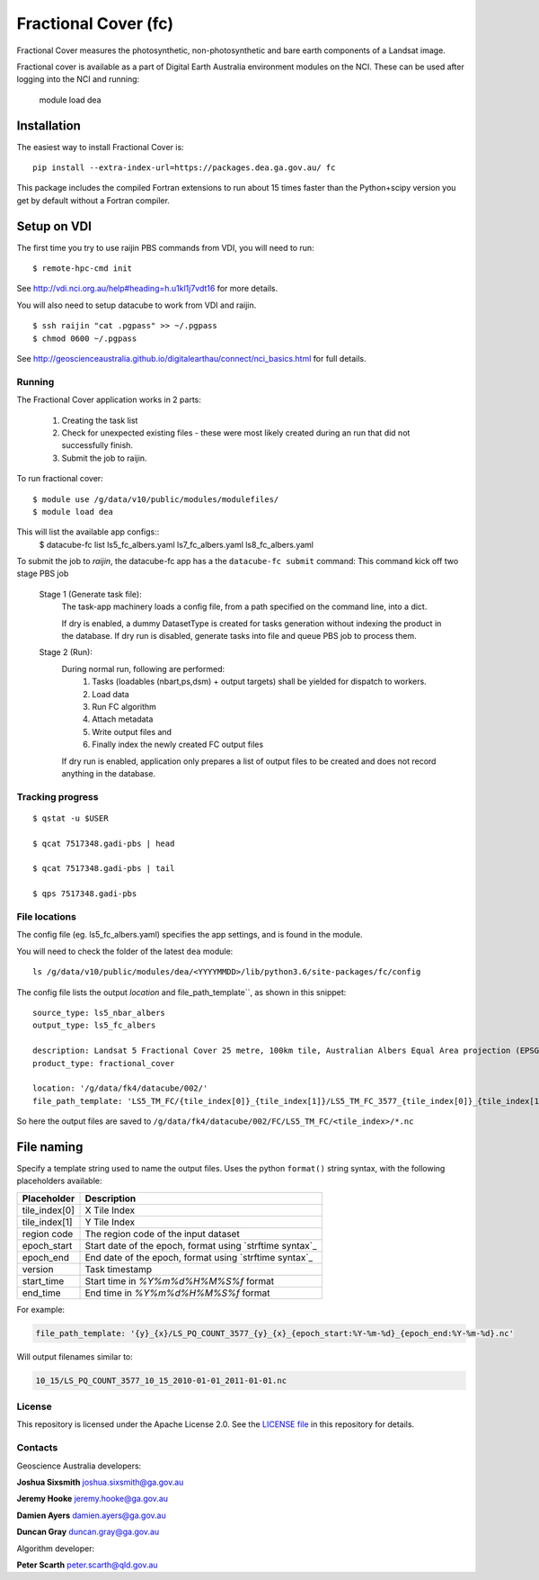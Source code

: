 Fractional Cover (fc)
=====================

|Build Status| |Coverage Status|

Fractional Cover measures the photosynthetic, non-photosynthetic and
bare earth components of a Landsat image.

Fractional cover is available as a part of Digital Earth Australia environment modules on the NCI.
These can be used after logging into the NCI and running:

    module load dea

Installation
~~~~~~~~~~~~

The easiest way to install Fractional Cover is::

    pip install --extra-index-url=https://packages.dea.ga.gov.au/ fc

This package includes the compiled Fortran extensions to run about 15 times faster than the Python+scipy version
you get by default without a Fortran compiler.

Setup on VDI
~~~~~~~~~~~~

The first time you try to use raijin PBS commands from VDI, you will need
to run::

    $ remote-hpc-cmd init

See http://vdi.nci.org.au/help#heading=h.u1kl1j7vdt16 for more details.

You will also need to setup datacube to work from VDI and raijin.

::

    $ ssh raijin "cat .pgpass" >> ~/.pgpass
    $ chmod 0600 ~/.pgpass

See http://geoscienceaustralia.github.io/digitalearthau/connect/nci_basics.html for
full details.

Running
-------

The Fractional Cover application works in 2 parts:

    #. Creating the task list
    #. Check for unexpected existing files - these were most likely created during an run that did not successfully
       finish.
    #. Submit the job to raijin.

To run fractional cover::

    $ module use /g/data/v10/public/modules/modulefiles/
    $ module load dea

This will list the available app configs::
    $ datacube-fc list
    ls5_fc_albers.yaml
    ls7_fc_albers.yaml
    ls8_fc_albers.yaml

To submit the job to `raijin`, the datacube-fc app has a the ``datacube-fc submit`` command:
This command kick off two stage PBS job
    Stage 1 (Generate task file):
        The task-app machinery loads a config file, from a path specified on the
        command line, into a dict.

        If dry is enabled, a dummy DatasetType is created for tasks generation without indexing
        the product in the database.
        If dry run is disabled, generate tasks into file and queue PBS job to process them.

    Stage 2 (Run):
        During normal run, following are performed:
           1) Tasks (loadables (nbart,ps,dsm) + output targets) shall be yielded for dispatch to workers.
           2) Load data
           3) Run FC algorithm
           4) Attach metadata
           5) Write output files and
           6) Finally index the newly created FC output files

        If dry run is enabled, application only prepares a list of output files to be created and does not
        record anything in the database.

Tracking progress
-----------------

::

    $ qstat -u $USER

    $ qcat 7517348.gadi-pbs | head

    $ qcat 7517348.gadi-pbs | tail

    $ qps 7517348.gadi-pbs

File locations
--------------

The config file (eg. ls5_fc_albers.yaml) specifies the app settings, and is found in the module.

You will need to check the folder of the latest ``dea`` module::

    ls /g/data/v10/public/modules/dea/<YYYYMMDD>/lib/python3.6/site-packages/fc/config

The config file lists the output `location` and file_path_template``, as shown in this snippet::

    source_type: ls5_nbar_albers
    output_type: ls5_fc_albers

    description: Landsat 5 Fractional Cover 25 metre, 100km tile, Australian Albers Equal Area projection (EPSG:3577)
    product_type: fractional_cover
    
    location: '/g/data/fk4/datacube/002/'
    file_path_template: 'LS5_TM_FC/{tile_index[0]}_{tile_index[1]}/LS5_TM_FC_3577_{tile_index[0]}_{tile_index[1]}_{start_time}_v{version}.nc'

So here the output files are saved to ``/g/data/fk4/datacube/002/FC/LS5_TM_FC/<tile_index>/*.nc``

File naming
~~~~~~~~~~~

Specify a template string used to name the output files. Uses the python ``format()`` string syntax, with the following placeholders available:


==============  ==============
  Placeholder    Description
==============  ==============
tile_index[0]    X Tile Index
tile_index[1]    Y Tile Index
region code      The region code of the input dataset
epoch_start      Start date of the epoch, format using `strftime syntax`_
epoch_end        End date of the epoch, format using `strftime syntax`_
version          Task timestamp
start_time       Start time in `%Y%m%d%H%M%S%f` format
end_time         End time in `%Y%m%d%H%M%S%f` format
==============  ==============

For example:

.. code-block:: yaml

       file_path_template: '{y}_{x}/LS_PQ_COUNT_3577_{y}_{x}_{epoch_start:%Y-%m-%d}_{epoch_end:%Y-%m-%d}.nc'

Will output filenames similar to:

.. code-block:: bash

    10_15/LS_PQ_COUNT_3577_10_15_2010-01-01_2011-01-01.nc


License
-------
This repository is licensed under the Apache License 2.0. See the `LICENSE file <LICENSE>`_ in this repository for details.


Contacts
--------
Geoscience Australia developers:

**Joshua Sixsmith**
joshua.sixsmith@ga.gov.au

**Jeremy Hooke**
jeremy.hooke@ga.gov.au

**Damien Ayers**
damien.ayers@ga.gov.au

**Duncan Gray**
duncan.gray@ga.gov.au

Algorithm developer:

**Peter Scarth**
peter.scarth@qld.gov.au


.. |Build Status| image:: https://travis-ci.org/GeoscienceAustralia/fc.svg?branch=master
    :target: https://travis-ci.org/GeoscienceAustralia/fc
    
.. |Coverage Status| image:: https://coveralls.io/repos/github/GeoscienceAustralia/fc/badge.svg?branch=master
    :target: https://coveralls.io/github/GeoscienceAustralia/fc?branch=master
